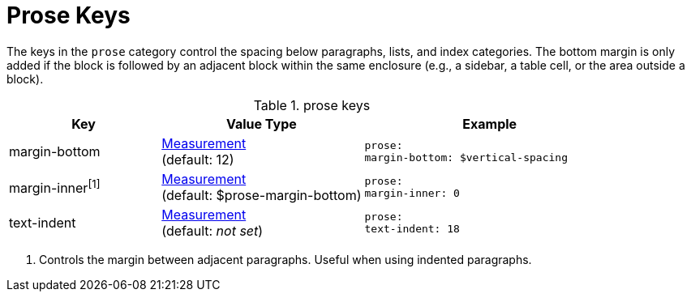 = Prose Keys

The keys in the `prose` category control the spacing below paragraphs, lists, and index categories.
The bottom margin is only added if the block is followed by an adjacent block within the same enclosure (e.g., a sidebar, a table cell, or the area outside a block).

.prose keys
[#key-prefix-prose,cols="3,4,5l"]
|===
|Key |Value Type |Example

//|margin-top
//|xref:measurement-units.adoc[Measurement] +
//(default: 0)
//|prose:
//margin-top: 0

|margin-bottom
|xref:measurement-units.adoc[Measurement] +
(default: 12)
|prose:
margin-bottom: $vertical-spacing

|margin-inner^[1]^
|xref:measurement-units.adoc[Measurement] +
(default: $prose-margin-bottom)
|prose:
margin-inner: 0

|text-indent
|xref:measurement-units.adoc[Measurement] +
(default: _not set_)
|prose:
text-indent: 18
|===
1. Controls the margin between adjacent paragraphs.
Useful when using indented paragraphs.
